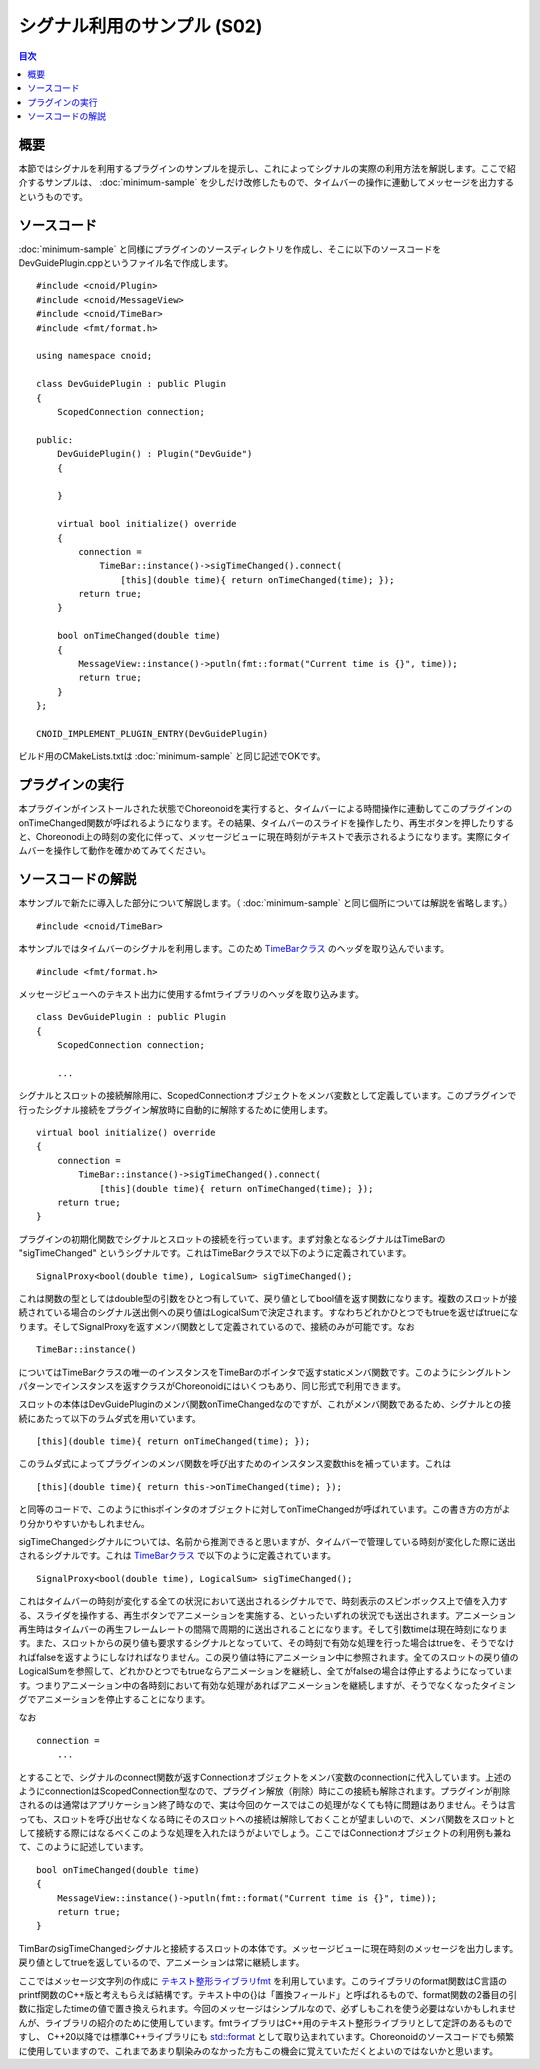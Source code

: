 ============================
シグナル利用のサンプル (S02)
============================

.. contents:: 目次
   :local:

概要
----

本節ではシグナルを利用するプラグインのサンプルを提示し、これによってシグナルの実際の利用方法を解説します。ここで紹介するサンプルは、 :doc:`minimum-sample` を少しだけ改修したもので、タイムバーの操作に連動してメッセージを出力するというものです。

ソースコード
------------

.. highlight:: cpp

:doc:`minimum-sample` と同様にプラグインのソースディレクトリを作成し、そこに以下のソースコードをDevGuidePlugin.cppというファイル名で作成します。 ::

 #include <cnoid/Plugin>
 #include <cnoid/MessageView>
 #include <cnoid/TimeBar>
 #include <fmt/format.h>
 
 using namespace cnoid;
 
 class DevGuidePlugin : public Plugin
 {
     ScopedConnection connection;
 
 public:
     DevGuidePlugin() : Plugin("DevGuide")
     {
 
     }
 
     virtual bool initialize() override
     {
         connection =
             TimeBar::instance()->sigTimeChanged().connect(
                 [this](double time){ return onTimeChanged(time); });
         return true;
     }
 
     bool onTimeChanged(double time)
     {
         MessageView::instance()->putln(fmt::format("Current time is {}", time));
         return true;
     }
 };
 
 CNOID_IMPLEMENT_PLUGIN_ENTRY(DevGuidePlugin)

ビルド用のCMakeLists.txtは :doc:`minimum-sample` と同じ記述でOKです。

プラグインの実行
----------------

本プラグインがインストールされた状態でChoreonoidを実行すると、タイムバーによる時間操作に連動してこのプラグインのonTimeChanged関数が呼ばれるようになります。その結果、タイムバーのスライドを操作したり、再生ボタンを押したりすると、Choreonodi上の時刻の変化に伴って、メッセージビューに現在時刻がテキストで表示されるようになります。実際にタイムバーを操作して動作を確かめてみてください。

ソースコードの解説
------------------

本サンプルで新たに導入した部分について解説します。（ :doc:`minimum-sample` と同じ個所については解説を省略します。） ::

 #include <cnoid/TimeBar>

本サンプルではタイムバーのシグナルを利用します。このため `TimeBarクラス <https://choreonoid.org/ja/documents/reference/latest/classcnoid_1_1TimeBar.html>`_ のヘッダを取り込んでいます。 ::

 #include <fmt/format.h>

メッセージビューへのテキスト出力に使用するfmtライブラリのヘッダを取り込みます。 ::

 class DevGuidePlugin : public Plugin
 {
     ScopedConnection connection;

     ...


シグナルとスロットの接続解除用に、ScopedConnectionオブジェクトをメンバ変数として定義しています。このプラグインで行ったシグナル接続をプラグイン解放時に自動的に解除するために使用します。 ::

 virtual bool initialize() override
 {
     connection =
         TimeBar::instance()->sigTimeChanged().connect(
             [this](double time){ return onTimeChanged(time); });
     return true;
 }

プラグインの初期化関数でシグナルとスロットの接続を行っています。まず対象となるシグナルはTimeBarの "sigTimeChanged" というシグナルです。これはTimeBarクラスで以下のように定義されています。 ::

 SignalProxy<bool(double time), LogicalSum> sigTimeChanged();

これは関数の型としてはdouble型の引数をひとつ有していて、戻り値としてbool値を返す関数になります。複数のスロットが接続されている場合のシグナル送出側への戻り値はLogicalSumで決定されます。すなわちどれかひとつでもtrueを返せばtrueになります。そしてSignalProxyを返すメンバ関数として定義されているので、接続のみが可能です。なお ::

 TimeBar::instance()

についてはTimeBarクラスの唯一のインスタンスをTimeBarのポインタで返すstaticメンバ関数です。このようにシングルトンパターンでインスタンスを返すクラスがChoreonoidにはいくつもあり、同じ形式で利用できます。

スロットの本体はDevGuidePluginのメンバ関数onTimeChangedなのですが、これがメンバ関数であるため、シグナルとの接続にあたって以下のラムダ式を用いています。 ::
  
 [this](double time){ return onTimeChanged(time); });

このラムダ式によってプラグインのメンバ関数を呼び出すためのインスタンス変数thisを補っています。これは ::
 
 [this](double time){ return this->onTimeChanged(time); });

と同等のコードで、このようにthisポインタのオブジェクトに対してonTimeChangedが呼ばれています。この書き方の方がより分かりやすいかもしれません。

sigTimeChangedシグナルについては、名前から推測できると思いますが、タイムバーで管理している時刻が変化した際に送出されるシグナルです。これは `TimeBarクラス <https://choreonoid.org/ja/documents/reference/latest/classcnoid_1_1TimeBar.html>`_ で以下のように定義されています。 ::

 SignalProxy<bool(double time), LogicalSum> sigTimeChanged();

これはタイムバーの時刻が変化する全ての状況において送出されるシグナルでで、時刻表示のスピンボックス上で値を入力する、スライダを操作する、再生ボタンでアニメーションを実施する、といったいずれの状況でも送出されます。アニメーション再生時はタイムバーの再生フレームレートの間隔で周期的に送出されることになります。そして引数timeは現在時刻になります。また、スロットからの戻り値も要求するシグナルとなっていて、その時刻で有効な処理を行った場合はtrueを、そうでなければfalseを返すようにしなければなりません。この戻り値は特にアニメーション中に参照されます。全てのスロットの戻り値のLogicalSumを参照して、どれかひとつでもtrueならアニメーションを継続し、全てがfalseの場合は停止するようになっています。つまりアニメーション中の各時刻において有効な処理があればアニメーションを継続しますが、そうでなくなったタイミングでアニメーションを停止することになります。

なお ::

 connection =
     ...

とすることで、シグナルのconnect関数が返すConnectionオブジェクトをメンバ変数のconnectionに代入しています。上述のようにconnectionはScopedConnection型なので、プラグイン解放（削除）時にこの接続も解除されます。プラグインが削除されるのは通常はアプリケーション終了時なので、実は今回のケースではこの処理がなくても特に問題はありません。そうは言っても、スロットを呼び出せなくなる時にそのスロットへの接続は解除しておくことが望ましいので、メンバ関数をスロットとして接続する際にはなるべくこのような処理を入れたほうがよいでしょう。ここではConnectionオブジェクトの利用例も兼ねて、このように記述しています。 ::

 bool onTimeChanged(double time)
 {
     MessageView::instance()->putln(fmt::format("Current time is {}", time));
     return true;
 }

TimBarのsigTimeChangedシグナルと接続するスロットの本体です。メッセージビューに現在時刻のメッセージを出力します。戻り値としてtrueを返しているので、アニメーションは常に継続します。

ここではメッセージ文字列の作成に `テキスト整形ライブラリfmt <https://github.com/fmtlib/fmt>`_ を利用しています。このライブラリのformat関数はC言語のprintf関数のC++版と考えもらえば結構です。テキスト中の{}は「置換フィールド」と呼ばれるもので、format関数の2番目の引数に指定したtimeの値で置き換えられます。今回のメッセージはシンプルなので、必ずしもこれを使う必要はないかもしれませんが、ライブラリの紹介のために使用しています。fmtライブラリはC++用のテキスト整形ライブラリとして定評のあるものですし、 C++20以降では標準C++ライブラリにも `std::format <https://cpprefjp.github.io/reference/format/format.html>`_ として取り込まれています。Choreonoidのソースコードでも頻繁に使用していますので、これまであまり馴染みのなかった方もこの機会に覚えていただくとよいのではないかと思います。






